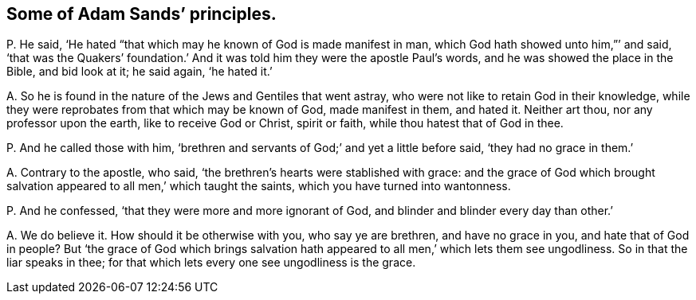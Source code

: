 [#ch-69.style-blurb, short="Adam Sands"]
== Some of Adam Sands`' principles.

[.discourse-part]
P+++.+++ He said, '`He hated "`that which may he known of God is made manifest in man,
which God hath showed unto him,`"`' and said,
'`that was the Quakers`' foundation.`' And it was
told him they were the apostle Paul`'s words,
and he was showed the place in the Bible, and bid look at it; he said again,
'`he hated it.`'

[.discourse-part]
A+++.+++ So he is found in the nature of the Jews and Gentiles that went astray,
who were not like to retain God in their knowledge,
while they were reprobates from that which may be known of God, made manifest in them,
and hated it.
Neither art thou, nor any professor upon the earth, like to receive God or Christ,
spirit or faith, while thou hatest that of God in thee.

[.discourse-part]
P+++.+++ And he called those with him,
'`brethren and servants of God;`' and yet a little before said,
'`they had no grace in them.`'

[.discourse-part]
A+++.+++ Contrary to the apostle, who said,
'`the brethren`'s hearts were stablished with grace:
and the grace of God which brought salvation appeared
to all men,`' which taught the saints,
which you have turned into wantonness.

[.discourse-part]
P+++.+++ And he confessed, '`that they were more and more ignorant of God,
and blinder and blinder every day than other.`'

[.discourse-part]
A+++.+++ We do believe it.
How should it be otherwise with you, who say ye are brethren, and have no grace in you,
and hate that of God in people?
But '`the grace of God which brings salvation hath
appeared to all men,`' which lets them see ungodliness.
So in that the liar speaks in thee;
for that which lets every one see ungodliness is the grace.
